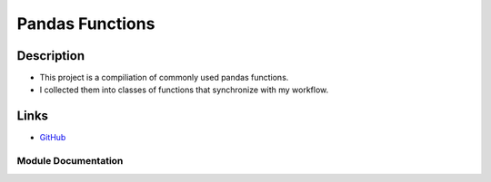 ########################
Pandas Functions
########################



Description
************
* This project is a compiliation of commonly used pandas functions.
* I collected them into classes of functions that synchronize with my workflow.

Links
********

* `GitHub <https://github.com/justin-napolitano/PandasAPI>`_


Module Documentation
---------------------


.. card:: 

    .. toctree::
        :caption: Pandas Functions
        :maxdepth: 4

        /autoapi/PandasFunctions/index
